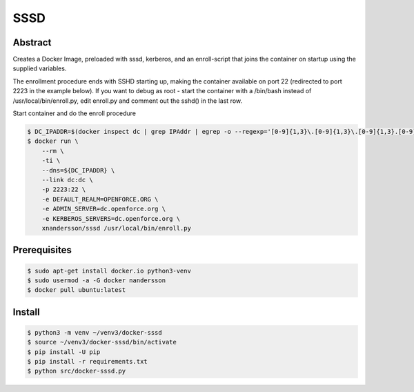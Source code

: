====
SSSD
====

Abstract
--------

Creates a Docker Image, preloaded with sssd, kerberos,  and an enroll-script
that joins the container on startup using the supplied variables.

The enrollment procedure ends with SSHD starting up, making the container available on port 22 (redirected to port 2223 in the example below). If you want to debug as root - start the container with a /bin/bash instead of /usr/local/bin/enroll.py, edit enroll.py and comment out the sshd() in the last row.

Start container and do the enroll procedure

.. code:: bash

  $ DC_IPADDR=$(docker inspect dc | grep IPAddr | egrep -o --regexp='[0-9]{1,3}\.[0-9]{1,3}\.[0-9]{1,3}.[0-9]{1,3}' | head -1)
  $ docker run \
      --rm \
      -ti \
      --dns=${DC_IPADDR} \
      --link dc:dc \
      -p 2223:22 \
      -e DEFAULT_REALM=OPENFORCE.ORG \
      -e ADMIN_SERVER=dc.openforce.org \
      -e KERBEROS_SERVERS=dc.openforce.org \
      xnandersson/sssd /usr/local/bin/enroll.py


Prerequisites
-------------

.. code:: bash

  $ sudo apt-get install docker.io python3-venv
  $ sudo usermod -a -G docker nandersson
  $ docker pull ubuntu:latest


Install
-------

.. code:: bash

  $ python3 -m venv ~/venv3/docker-sssd
  $ source ~/venv3/docker-sssd/bin/activate
  $ pip install -U pip
  $ pip install -r requirements.txt
  $ python src/docker-sssd.py

